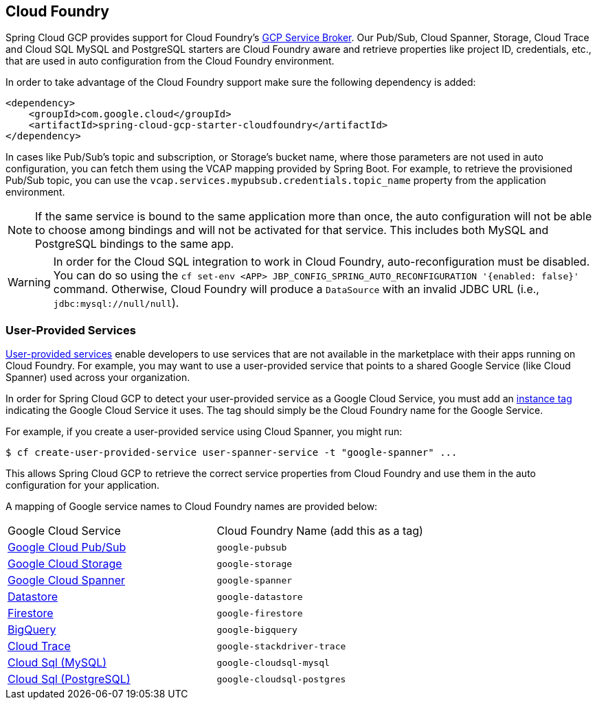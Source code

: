 == Cloud Foundry

Spring Cloud GCP provides support for Cloud Foundry's https://docs.pivotal.io/partners/gcp-sb/index.html[GCP Service Broker].
Our Pub/Sub, Cloud Spanner, Storage, Cloud Trace and Cloud SQL MySQL and PostgreSQL starters are Cloud Foundry aware and retrieve properties like project ID, credentials, etc., that are used in auto configuration from the Cloud Foundry environment.

In order to take advantage of the Cloud Foundry support make sure the following dependency is added:

[source,xml]
----
<dependency>
    <groupId>com.google.cloud</groupId>
    <artifactId>spring-cloud-gcp-starter-cloudfoundry</artifactId>
</dependency>
----

In cases like Pub/Sub's topic and subscription, or Storage's bucket name, where those parameters are not used in auto configuration, you can fetch them using the VCAP mapping provided by Spring Boot.
For example, to retrieve the provisioned Pub/Sub topic, you can use the `vcap.services.mypubsub.credentials.topic_name` property from the application environment.

NOTE: If the same service is bound to the same application more than once, the auto configuration will not be able to choose among bindings and will not be activated for that service.
This includes both MySQL and PostgreSQL bindings to the same app.

WARNING: In order for the Cloud SQL integration to work in Cloud Foundry, auto-reconfiguration must be disabled.
You can do so using the `cf set-env <APP> JBP_CONFIG_SPRING_AUTO_RECONFIGURATION '{enabled: false}'` command.
Otherwise, Cloud Foundry will produce a `DataSource` with an invalid JDBC URL (i.e., `jdbc:mysql://null/null`).

=== User-Provided Services

https://docs.cloudfoundry.org/devguide/services/user-provided.html[User-provided services] enable developers to use services that are not available in the marketplace with their apps running on Cloud Foundry.
For example, you may want to use a user-provided service that points to a shared Google Service (like Cloud Spanner) used across your organization.

In order for Spring Cloud GCP to detect your user-provided service as a Google Cloud Service, you must add an https://docs.cloudfoundry.org/devguide/services/managing-services.html#instance-tags-create[instance tag] indicating the Google Cloud Service it uses.
The tag should simply be the Cloud Foundry name for the Google Service.

For example, if you create a user-provided service using Cloud Spanner, you might run:
[source, shell]
----
$ cf create-user-provided-service user-spanner-service -t "google-spanner" ...
----

This allows Spring Cloud GCP to retrieve the correct service properties from Cloud Foundry and use them in the auto configuration for your application.

A mapping of Google service names to Cloud Foundry names are provided below:

|===
| Google Cloud Service | Cloud Foundry Name (add this as a tag)
| https://cloud.google.com/pubsub[Google Cloud Pub/Sub] | `google-pubsub`
| https://cloud.google.com/storage[Google Cloud Storage] | `google-storage`
| https://cloud.google.com/spanner[Google Cloud Spanner] | `google-spanner`
| https://cloud.google.com/datastore[Datastore] | `google-datastore`
| https://cloud.google.com/firestore[Firestore] | `google-firestore`
| https://cloud.google.com/bigquery[BigQuery] | `google-bigquery`
| https://cloud.google.com/products/operations[Cloud Trace] | `google-stackdriver-trace`
| https://cloud.google.com/sql[Cloud Sql (MySQL)] | `google-cloudsql-mysql`
| https://cloud.google.com/sql[Cloud Sql (PostgreSQL)] | `google-cloudsql-postgres`
|===

